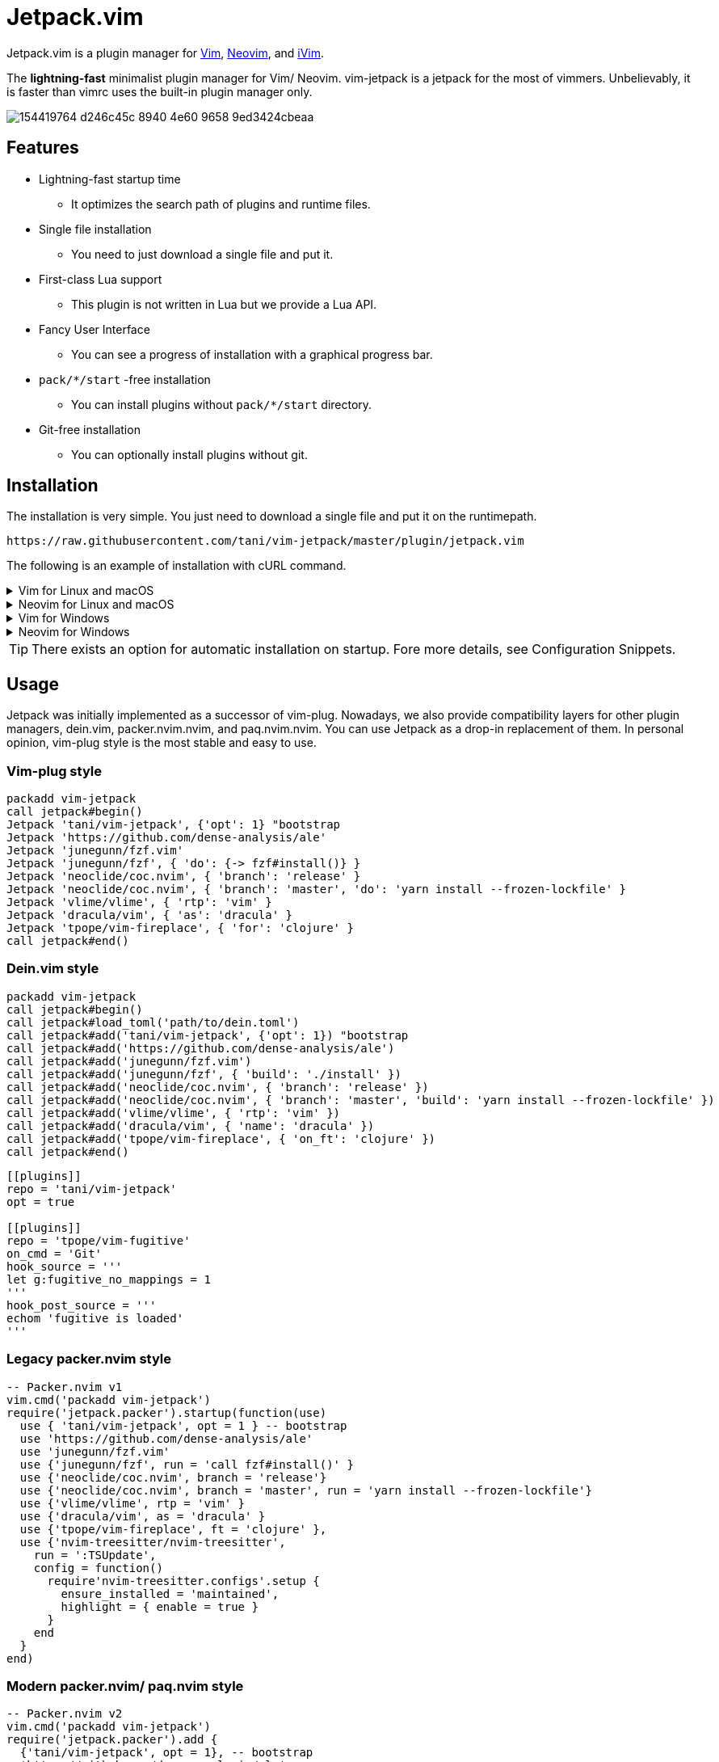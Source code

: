 = Jetpack.vim

Jetpack.vim is a plugin manager for https://vim.org[Vim], https://neovim.io[Neovim], and https://github.com/terrychou/iVim[iVim].

The **lightning-fast** minimalist plugin manager for Vim/ Neovim. vim-jetpack is
a jetpack for the most of vimmers. Unbelievably, it is faster than vimrc uses
the built-in plugin manager only.

image::https://user-images.githubusercontent.com/5019902/154419764-d246c45c-8940-4e60-9658-9ed3424cbeaa.gif[]

== Features

* Lightning-fast startup time
** It optimizes the search path of plugins and runtime files.
* Single file installation
** You need to just download a single file and put it.
* First-class Lua support
** This plugin is not written in Lua but we provide a Lua API.
* Fancy User Interface
** You can see a progress of installation with a graphical progress bar.
* `pack/*/start` -free installation
** You can install plugins without `pack/*/start` directory.
* Git-free installation
** You can optionally install plugins without git.

== Installation

The installation is very simple.
You just need to download a single file and put it on the runtimepath.

[source]
----
https://raw.githubusercontent.com/tani/vim-jetpack/master/plugin/jetpack.vim
----

The following is an example of installation with cURL command.

.Vim for Linux and macOS
[%collapsible]
====
[source]
----
curl -fLo ~/.vim/pack/jetpack/opt/vim-jetpack/plugin/jetpack.vim --create-dirs https://raw.githubusercontent.com/tani/vim-jetpack/master/plugin/jetpack.vim
----
====

.Neovim for Linux and macOS
[%collapsible]
====
[source]
----
curl -fLo ~/.local/share/nvim/site/pack/jetpack/opt/vim-jetpack/plugin/jetpack.vim --create-dirs https://raw.githubusercontent.com/tani/vim-jetpack/master/plugin/jetpack.vim
----
====

.Vim for Windows
[%collapsible]
====
[source]
----
curl -fLo %USERPROFILE%\vimfiles\pack\jetpack\opt\vim-jetpack\plugin\jetpack.vim --create-dirs https://raw.githubusercontent.com/tani/vim-jetpack/master/plugin/jetpack.vim
----
====

.Neovim for Windows
[%collapsible]
====
[source]
----
curl -fLo %USERPROFILE%\AppData\Local\nvim-data\site\pack\jetpack\opt\vim-jetpack\plugin\jetpack.vim --create-dirs https://raw.githubusercontent.com/tani/vim-jetpack/master/plugin/jetpack.vim
----
====

TIP: There exists an option for automatic installation on startup.
Fore more details, see Configuration Snippets.

== Usage

Jetpack was initially implemented as a successor of vim-plug.
Nowadays, we also provide compatibility layers for other plugin managers,
dein.vim, packer.nvim.nvim, and paq.nvim.nvim.
You can use Jetpack as a drop-in replacement of them.
In personal opinion, vim-plug style is the most stable and easy to use.

=== Vim-plug style

[source, vim]
----
packadd vim-jetpack
call jetpack#begin()
Jetpack 'tani/vim-jetpack', {'opt': 1} "bootstrap
Jetpack 'https://github.com/dense-analysis/ale'
Jetpack 'junegunn/fzf.vim'
Jetpack 'junegunn/fzf', { 'do': {-> fzf#install()} }
Jetpack 'neoclide/coc.nvim', { 'branch': 'release' }
Jetpack 'neoclide/coc.nvim', { 'branch': 'master', 'do': 'yarn install --frozen-lockfile' }
Jetpack 'vlime/vlime', { 'rtp': 'vim' }
Jetpack 'dracula/vim', { 'as': 'dracula' }
Jetpack 'tpope/vim-fireplace', { 'for': 'clojure' }
call jetpack#end()
----

=== Dein.vim style

[source, vim]
----
packadd vim-jetpack
call jetpack#begin()
call jetpack#load_toml('path/to/dein.toml')
call jetpack#add('tani/vim-jetpack', {'opt': 1}) "bootstrap
call jetpack#add('https://github.com/dense-analysis/ale')
call jetpack#add('junegunn/fzf.vim')
call jetpack#add('junegunn/fzf', { 'build': './install' })
call jetpack#add('neoclide/coc.nvim', { 'branch': 'release' })
call jetpack#add('neoclide/coc.nvim', { 'branch': 'master', 'build': 'yarn install --frozen-lockfile' })
call jetpack#add('vlime/vlime', { 'rtp': 'vim' })
call jetpack#add('dracula/vim', { 'name': 'dracula' })
call jetpack#add('tpope/vim-fireplace', { 'on_ft': 'clojure' })
call jetpack#end()
----

[source, toml]
----
[[plugins]]
repo = 'tani/vim-jetpack'
opt = true

[[plugins]]
repo = 'tpope/vim-fugitive'
on_cmd = 'Git'
hook_source = '''
let g:fugitive_no_mappings = 1
'''
hook_post_source = '''
echom 'fugitive is loaded'
'''
----

=== Legacy packer.nvim style

[source, lua]
----
-- Packer.nvim v1
vim.cmd('packadd vim-jetpack')
require('jetpack.packer').startup(function(use)
  use { 'tani/vim-jetpack', opt = 1 } -- bootstrap
  use 'https://github.com/dense-analysis/ale'
  use 'junegunn/fzf.vim'
  use {'junegunn/fzf', run = 'call fzf#install()' }
  use {'neoclide/coc.nvim', branch = 'release'}
  use {'neoclide/coc.nvim', branch = 'master', run = 'yarn install --frozen-lockfile'}
  use {'vlime/vlime', rtp = 'vim' }
  use {'dracula/vim', as = 'dracula' }
  use {'tpope/vim-fireplace', ft = 'clojure' },
  use {'nvim-treesitter/nvim-treesitter',
    run = ':TSUpdate',
    config = function()
      require'nvim-treesitter.configs'.setup {
        ensure_installed = 'maintained',
        highlight = { enable = true }
      }
    end
  }
end)
----

=== Modern packer.nvim/ paq.nvim style

[source, lua]
----
-- Packer.nvim v2
vim.cmd('packadd vim-jetpack')
require('jetpack.packer').add {
  {'tani/vim-jetpack', opt = 1}, -- bootstrap
  'https://github.com/dense-analysis/ale',
  'junegunn/fzf.vim',
  {'junegunn/fzf', run = 'call fzf#install()' },
  {'neoclide/coc.nvim', branch = 'release'},
  {'neoclide/coc.nvim', branch = 'master', run = 'yarn install --frozen-lockfile'},
  {'vlime/vlime', rtp = 'vim' },
  {'dracula/vim', as = 'dracula' },
  {'tpope/vim-fireplace', ft = 'clojure' },
  {'nvim-treesitter/nvim-treesitter',
    run = ':TSUpdate',
    config = function()
      require'nvim-treesitter.configs'.setup {
        ensure_installed = 'maintained',
        highlight = { enable = true }
      }
    end
  }
}
----

[source, lua]
----
-- Paq.nvim
vim.cmd('packadd vim-jetpack')
require('jetpack.paq') {
  {'tani/vim-jetpack', opt = 1}, -- bootstrap
  'https://github.com/dense-analysis/ale',
  'junegunn/fzf.vim',
  {'junegunn/fzf', run = './install' },
  {'neoclide/coc.nvim', branch = 'release'},
  {'neoclide/coc.nvim', branch = 'master', run = 'yarn install --frozen-lockfile'},
  {'dracula/vim', as = 'dracula' },
}
----

== Configuration

=== Configuration Variables

We provides configuration variables to change the internal behaviors:
copying files, downloading plugins.

`g:jetpack_download_method`::
Jetpack downloads plugins with git by default.
Further, Jetpack can download plugins with git, cURL, and wget
This is useful for environments without git.
Non-git options are not recommended because they are slower than git
as jeptack downloads the whole repository as a tar archive.

[TIP]
.iVim does not have git command.
====
We recommend the following configuration to avoid
the external commands except cURL.
[source, vim]
----
let g:jetpack_download_method = 'curl'
----
====

=== Configuration Prameters

CAUTION: You might be able to use another configuration parameters,
you can use `on_cmd` in vim-plug style for example,
but it might be going to be removed in the future.
Thus, we recommend you not to use unlisted configuration parameters.

==== Vim-plug style

You can pass the configuration parameters to `Jetpack` command as follows.

[source, vim]
----
Jetpack 'tani/vim-jetpack', { 'as': 'jetpack' }
----

The following is a list of configuration parameters for vim-plug style.

[%autowidth]
|===
|Parameter|Type|Description

|`on`
|`string` or `array`
| On-demand loading plugins by commands, keymaps.

|`for`
|`string` or `array`
| On-demand loading plugins by filetypes.

|`branch`
|`string`
| Install plugins from the specified branch.

|`commit`
|`string`
| Install plugins from the specified commit.

|`tag`
|`string`
| Install plugins from the specified tag.

|`rtp`
|`string`
| Add the specified directory to the runtimepath.

|`do`
|`string` or `function`
| Execute the specified command after installation.

|`as`
|`string`
| Install plugins as the specified name.

|`dir`
|`string`
| Install plugins to the specified directory.

|`frozen`
|`boolean`
| Freeze plugins to the current version.
|===

NOTE: Jetpack mechanically distinguishes `:SomeCommand` and `<Plug>(some-command)`, and the external command, for `on` parameters and `do` parameters.

==== Dein.vim style

You can pass the configuration parameters to `jetpack#add` function as follows.

[source, vim]
----
call jetpack#add('tani/vim-jetpack', { 'name': 'jetpack' })
----

The following is a list of configuration parameters for dein.vim style.
Note that we do not support full features of dein.vim.
We are welcome to your pull requests to improve the compatibility.

[%autowidth]
|===
|Parameter|Type|Description

|`on_cmd`
|`string` or `array`
| On-demand loading plugins by commands.

|`on_ft`
|`string` or `array`
| On-demand loading plugins by filetypes.

|`on_map`
|`string` or `array`
| On-demand loading plugins by keymaps.

|`on_event`
|`string` or `array`
| On-demand loading plugins by events.

|`branch`
|`string`
| Install plugins from the specified branch.

|`commit`
|`string`
| Install plugins from the specified commit.

|`tag`
|`string`
| Install plugins from the specified tag.

|`path`
|`string`
| Install plugins to the specified directory.

|`rtp`
|`string`
| Add the specified directory to the runtimepath.

|`build`
|`string`
| Execute the specified external command after installation.

|`name`
|`string`
| Install plugins as the specified name.

|`merged`
|`boolean`
| Merge plugins to the current runtimepath.

|`frozen`
|`boolean`
| Freeze plugins to the current version.

|`depends`
|`string` or `array`
| Load the specified plugins before the plugin.

|`on_source`
|`string` or `array`
| Load the plugin before the specified plugins.

|`on_post_source`
|`string` or `array`
| Load the plugin after the specified plugins.

|`hook_add`
|`string`
| Execute the specified Vim script at the end of `jetpack#add` function.

|`hook_source`
|`string`
| Execute the specified Vim script before loading the plugin.

|`hook_post_source`
|`string`
| Execute the specified Vim script after loading the plugin.
|===

==== Legacy packer.nvim style

You can pass the configuration parameters to `use` function as follows.

[source, lua]
----
use { 'tani/vim-jetpack', as = 'jetpack' }
----

Note that we do not support full features of packer.nvim.
We are welcome to your pull requests to improve the compatibility.

[%autowidth]
|===
|Parameter|Type|Description

|`opt`
|`boolean`
| On-demand loading plugins by `packadd`

|`cmd`
|`string` or `array`
| On-demand loading plugins by commands.

|`keys`
|`string` or `array`
| On-demand loading plugins by keymaps.

|`event`
|`string` or `array`
| On-demand loading plugins by event.

|`ft`
|`string` or `array`
| On-demand loading plugins by filetypes.

|`branch`
|`string`
| Install plugins from the specified branch.

|`commit`
|`string`
| Install plugins from the specified commit.

|`tag`
|`string`
| Install plugins from the specified tag.

|`rtp`
|`string`
| Add the specified directory to the runtimepath.

|`run`
|`string` or `function`
| Execute the specified command after installation.

|`as`
|`string`
| Install plugins as the specified name.

|`requires`
|`string` or `array`
| Enable the plugin after the specified plugins.

|`after`
|`string` or `array`
| Enable the plugin after the specified plugins.

|`before`
|`string` or `array`
| Enable the plugin before the specified plugins.

|`lock`
|`boolean`
| Freeze plugins to the current version.

|`config`
|`function` or `string`
| Execute the specified function after startup.

|`setup`
|`function` or `string`
| Execute the specified function before startup.
|===

CAUTION: Note that we do not install the specified plugins automatically.
You have to declare the specified plugins by `use` function.

==== Modern packer.nvim/ paq.nvim style

WARNING: Mordern packer.nvim style is still experimental.
The configuration parameters might be changed in the future.

You can pass the configuration parameters to a table as follows.

[source, lua]
----
{ 'tani/vim-jetpack', as = 'jetpack' }
----

Note that we do not support full features of packer.nvim.
We are welcome to your pull requests to improve the compatibility.

[%autowidth]
|===
|Parameter|Type|Description

|`opt`
|`boolean`
| On-demand loading plugins by `packadd`

|`cmd`
|`string` or `array`
| On-demand loading plugins by commands.

|`keys`
|`string` or `array`
| On-demand loading plugins by keymaps.

|`event`
|`string` or `array`
| On-demand loading plugins by event.

|`ft`
|`string` or `array`
| On-demand loading plugins by filetypes.

|`branch`
|`string`
| Install plugins from the specified branch.

|`commit`
|`string`
| Install plugins from the specified commit.

|`tag`
|`string`
| Install plugins from the specified tag.

|`rtp`
|`string`
| Add the specified directory to the runtimepath.

|`run`
|`string` or `function`
| Execute the specified command after installation.

|`as`
|`string`
| Install plugins as the specified name.

|`requires`
|`string`
| Install plugins after the specified plugins.

|`lock`
|`boolean`
| Freeze plugins to the current version.

|`config`
|`function` or `string`
| Execute the specified function after startup.

|`setup`
|`function` or `string`
| Execute the specified function before startup.
|===

=== Configuration Snippets

==== Automatic installation on startup

.Vim
[source, vim]
----
let s:jetpackfile = expand('<sfile>:p:h') .. '/pack/jetpack/opt/vim-jetpack/plugin/jetpack.vim'
let s:jetpackurl = "https://raw.githubusercontent.com/tani/vim-jetpack/master/plugin/jetpack.vim"
if !filereadable(s:jetpackfile)
  call system(printf('curl -fsSLo %s --create-dirs %s', s:jetpackfile, s:jetpackurl))
endif
----

.Neovim
[source, vim]
----
"neovim + vim
let s:jetpackfile = stdpath('data') .. '/site/pack/jetpack/opt/vim-jetpack/plugin/jetpack.vim'
let s:jetpackurl = "https://raw.githubusercontent.com/tani/vim-jetpack/master/plugin/jetpack.vim"
if !filereadable(s:jetpackfile)
  call system(printf('curl -fsSLo %s --create-dirs %s', s:jetpackfile, s:jetpackurl))
endif
----

.Neovim with Lua
[source, lua]
----
local jetpackfile = vim.fn.stdpath('data') .. '/site/pack/jetpack/opt/vim-jetpack/plugin/jetpack.vim'
local jetpackurl = "https://raw.githubusercontent.com/tani/vim-jetpack/master/plugin/jetpack.vim"
if vim.fn.filereadable(jetpackfile) == 0 then
  vim.fn.system(string.format('curl -fsSLo %s --create-dirs %s', jetpackfile, jetpackurl))
end
----

==== Automatic plugin installation on startup

.Vim and Neovim
[source, vim]
----
for name in jetpack#names()
  if !jetpack#tap(name)
    call jetpack#sync()
    break
  endif
endfor
----

.Neovim with Lua
[source, lua]
----
local jetpack = require('jetpack')
for _, name in ipairs(jetpack.names()) do
  if not jetpack.tap(name) then
    jetpack.sync()
    break
  end
end
----

==== Build cache of treesitter parsrs

[source, lua]
----
local parser_install_dir = vim.fn.stdpath "data" .. "/treesitter"
vim.opt.runtimepath:append(parser_install_dir)

require("nvim-treesitter.configs").setup {
    parser_install_dir = parser_install_dir,
    ...
}
----

== API

CAUTION: You might be able to use other functions, commands, and events.
but it might be going to be removed in the future.
Thus, we recommend you not to use unlisted ones.

=== VimL Function

* `jetpack#begin([path])`
** The function setups jetpack plugins. All plugin declarations should be
    placed after this function. You can give `path` if you want to use another
    directory to manage plugins.
* `jetpack#add(repo [, options])`
** repo is a pair of string concatenated with `/` such as `tani/vim-jetpack`.
    `options` is a dictionary. See below.
* `jetpack#sync()`
** The function performs to install, update, and bundle all plugins.
    The function is everything all you need to know.
    You must run this function after a change of your configuration.
* `jetpack#end()`
** The function loads declared plugins. All plugin declarations should be
    placed before this function.
* `jetpack#tap(name)`
** It returns a truthy value if the plugin is available,
    otherwise it returns a falsy value.
* `jetpack#names()`
** It returns the list of plugin names registered including unavailable
    plugins.
* `jetpack#get(name)`
** It returns metadata of the plugin if possible, otherwise it returns `{}`.
    This is the same as `dein#get` of `dein.vim`.
* `jetpack#load(name)`
** This is a wrapper function for `packadd`; since it fires config options,
    etc., it is recommended to use this instead of `packadd`.
* `jetpack#load_toml(path)`
** This function load dein-style toml settings.

=== Lua Function

All `jetpack#` functions are exported as `jetpack` module.
You can call them using `require('jetpack')` as you want.
Additionally, functions compatible with packer.nvim and paq.nvim are available.

* `require('jetpack.paq')(config)`
** This function loads plugins described in config like `paq.nvim`.
* `require('jetpack.packer').startup(config)`
** This function loads plugins described by `use` function like `packer.nvim`.
* `require('jetpack.packer').add(config)`
** This function loads plugins described by `use` function like `packer.nvim`.
* `require('jetpack.packer').init(option)`
** Now supported option is only `package_root`.

=== Commands

* `:JetpackSync`
** The function performs to install, update, and bundle all plugins.
   The function is everything all you need to know.
   You must run this function after a change of your configuration.

* `:Jetpack repo [, options]`
**  A command version of `jetpack#add()`.
    It is useful for the vim-plug style declaration of plugins in vimrc.

=== Events

* `User JetpackPre:{plugin-name}`/ `User JetpackPost:{plugin-name}`
**  Let {plugin-name} be the name of the plugin.
    The specified event is fired before/after the plugin is loaded.

* `User Jetpack{PluginName}Pre`/ `User Jetpack{PluginName}Post`
**  Let {PluginName} be a CamelCase of plugin name.
    The specified event is fired before/after the plugin is loaded.
+
[%autowidth]
|===
| plugin-name | EventName

| vim-jetpack | VimJetpack

| goyo.vim | GoyoVim

| vim_foo | VimFoo
|===


=== Autocmd Groups

* `Jetpack`
**  vim-jetpack's lazy loading system uses autocommands
    defined under `Jetpack` autocmd-group.

== Contributing

== License

Copyright (c) 2022 -- 2023 Masaya Taniguchi

The software is released under the MIT License,
see the header of the source code.
